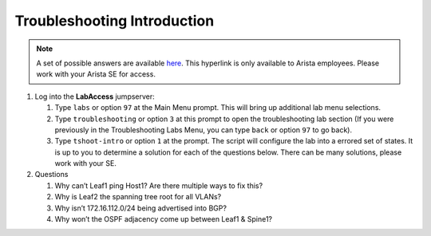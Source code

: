 Troubleshooting Introduction
============================

.. image:: images/tshoot_intro_1.png
   :align: center

.. note:: A set of possible answers are available here_. This hyperlink is only available to Arista employees.
          Please work with your Arista SE for access.

.. _here: https://drive.google.com/file/d/16NJ0hKy2ZfhV4Z4fdLgcp6hBnJ_iIn9P/view?usp=sharing

1. Log into the **LabAccess** jumpserver:

   1. Type ``labs`` or option ``97`` at the Main Menu prompt. This will bring up additional lab menu selections.
   2. Type ``troubleshooting`` or option ``3`` at this prompt to open the troubleshooting lab section (If you were previously in the Troubleshooting Labs Menu, you can type ``back`` or option ``97`` to go back).
   3. Type ``tshoot-intro`` or option ``1`` at the prompt. The script will configure the lab into a errored set of states. It is up to you to determine
      a solution for each of the questions below. There can be many solutions, please work with your SE.

2. Questions

   1. Why can’t Leaf1 ping Host1? Are there multiple ways to fix this?

   2. Why is Leaf2 the spanning tree root for all VLANs?

   3. Why isn’t 172.16.112.0/24 being advertised into BGP?

   4. Why won’t the OSPF adjacency come up between Leaf1 & Spine1?

